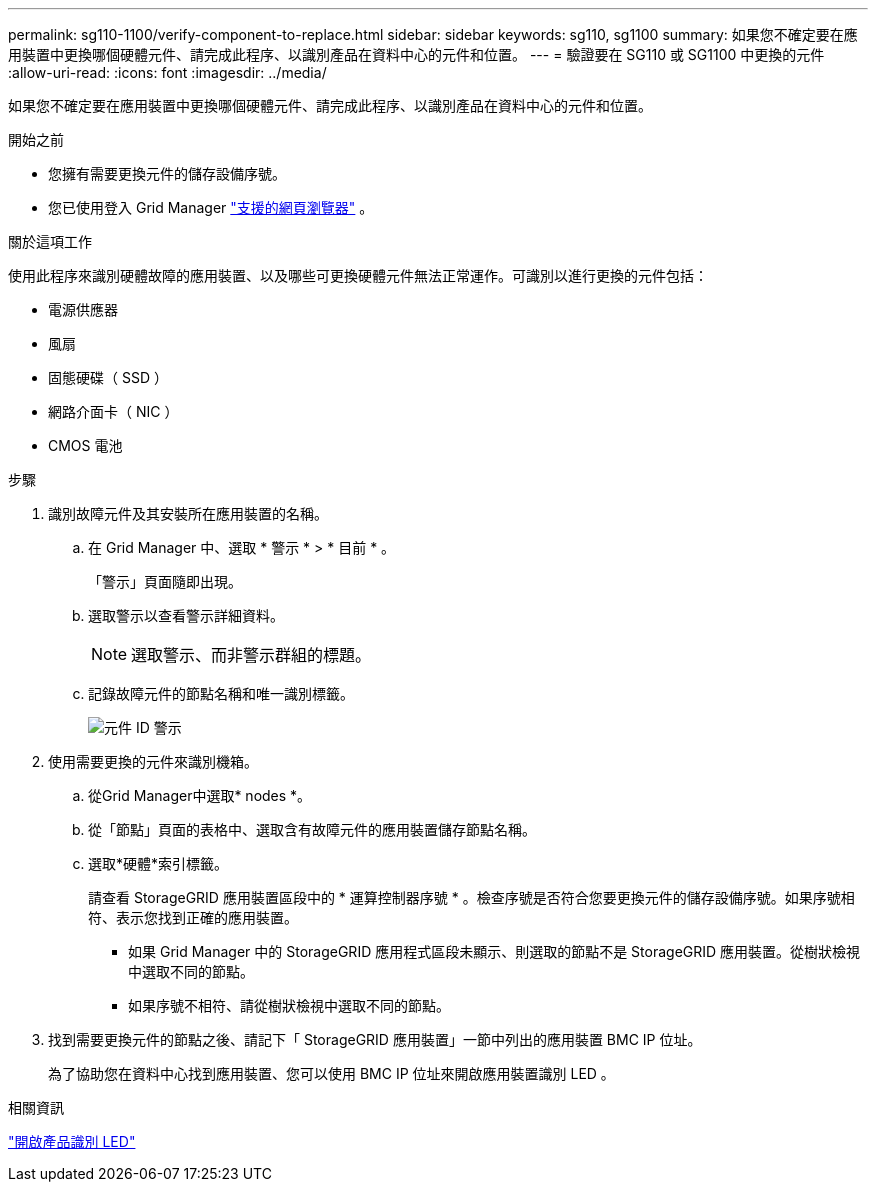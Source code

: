 ---
permalink: sg110-1100/verify-component-to-replace.html 
sidebar: sidebar 
keywords: sg110, sg1100 
summary: 如果您不確定要在應用裝置中更換哪個硬體元件、請完成此程序、以識別產品在資料中心的元件和位置。 
---
= 驗證要在 SG110 或 SG1100 中更換的元件
:allow-uri-read: 
:icons: font
:imagesdir: ../media/


[role="lead"]
如果您不確定要在應用裝置中更換哪個硬體元件、請完成此程序、以識別產品在資料中心的元件和位置。

.開始之前
* 您擁有需要更換元件的儲存設備序號。
* 您已使用登入 Grid Manager https://docs.netapp.com/us-en/storagegrid/admin/web-browser-requirements.html["支援的網頁瀏覽器"^] 。


.關於這項工作
使用此程序來識別硬體故障的應用裝置、以及哪些可更換硬體元件無法正常運作。可識別以進行更換的元件包括：

* 電源供應器
* 風扇
* 固態硬碟（ SSD ）
* 網路介面卡（ NIC ）
* CMOS 電池


.步驟
. 識別故障元件及其安裝所在應用裝置的名稱。
+
.. 在 Grid Manager 中、選取 * 警示 * > * 目前 * 。
+
「警示」頁面隨即出現。

.. 選取警示以查看警示詳細資料。
+

NOTE: 選取警示、而非警示群組的標題。

.. 記錄故障元件的節點名稱和唯一識別標籤。
+
image::../media/nic-alert-sgf6112.png[元件 ID 警示]



. 使用需要更換的元件來識別機箱。
+
.. 從Grid Manager中選取* nodes *。
.. 從「節點」頁面的表格中、選取含有故障元件的應用裝置儲存節點名稱。
.. 選取*硬體*索引標籤。
+
請查看 StorageGRID 應用裝置區段中的 * 運算控制器序號 * 。檢查序號是否符合您要更換元件的儲存設備序號。如果序號相符、表示您找到正確的應用裝置。

+
*** 如果 Grid Manager 中的 StorageGRID 應用程式區段未顯示、則選取的節點不是 StorageGRID 應用裝置。從樹狀檢視中選取不同的節點。
*** 如果序號不相符、請從樹狀檢視中選取不同的節點。




. 找到需要更換元件的節點之後、請記下「 StorageGRID 應用裝置」一節中列出的應用裝置 BMC IP 位址。
+
為了協助您在資料中心找到應用裝置、您可以使用 BMC IP 位址來開啟應用裝置識別 LED 。



.相關資訊
link:turning-sg110-and-sg1100-identify-led-on-and-off.html["開啟產品識別 LED"]
